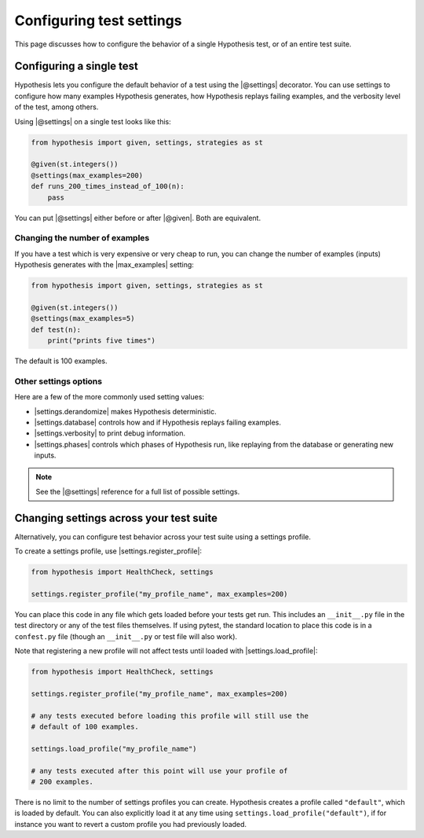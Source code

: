 Configuring test settings
=========================

This page discusses how to configure the behavior of a single Hypothesis test, or of an entire test suite.

Configuring a single test
-------------------------

Hypothesis lets you configure the default behavior of a test using the |@settings| decorator. You can use settings to configure how many examples Hypothesis generates, how Hypothesis replays failing examples, and the verbosity level of the test, among others.

Using |@settings| on a single test looks like this:

.. code-block:: python

    from hypothesis import given, settings, strategies as st

    @given(st.integers())
    @settings(max_examples=200)
    def runs_200_times_instead_of_100(n):
        pass

You can put |@settings| either before or after |@given|. Both are equivalent.

Changing the number of examples
~~~~~~~~~~~~~~~~~~~~~~~~~~~~~~~

If you have a test which is very expensive or very cheap to run, you can change the number of examples (inputs) Hypothesis generates with the |max_examples| setting:

.. code-block:: python

    from hypothesis import given, settings, strategies as st

    @given(st.integers())
    @settings(max_examples=5)
    def test(n):
        print("prints five times")

The default is 100 examples.

.. TODO_DOCS
.. .. note::

..     See :doc:`../explanation/example-count` for details on how |max_examples| interacts with other parts of Hypothesis.


Other settings options
~~~~~~~~~~~~~~~~~~~~~~

Here are a few of the more commonly used setting values:

* |settings.derandomize| makes Hypothesis deterministic.
* |settings.database| controls how and if Hypothesis replays failing examples.
* |settings.verbosity| to print debug information.
* |settings.phases| controls which phases of Hypothesis run, like replaying from the database or generating new inputs.

.. note::

    See the |@settings| reference for a full list of possible settings.


Changing settings across your test suite
----------------------------------------

Alternatively, you can configure test behavior across your test suite using a settings profile.

To create a settings profile, use |settings.register_profile|:

.. code-block:: python

    from hypothesis import HealthCheck, settings

    settings.register_profile("my_profile_name", max_examples=200)

You can place this code in any file which gets loaded before your tests get run. This includes an ``__init__.py`` file in the test directory or any of the test files themselves. If using pytest, the standard location to place this code is in a ``confest.py`` file (though an ``__init__.py`` or test file will also work).

Note that registering a new profile will not affect tests until loaded with |settings.load_profile|:

.. code-block:: python

    from hypothesis import HealthCheck, settings

    settings.register_profile("my_profile_name", max_examples=200)

    # any tests executed before loading this profile will still use the
    # default of 100 examples.

    settings.load_profile("my_profile_name")

    # any tests executed after this point will use your profile of
    # 200 examples.

There is no limit to the number of settings profiles you can create. Hypothesis creates a profile called ``"default"``, which is loaded by default. You can also explicitly load it at any time using ``settings.load_profile("default")``, if for instance you want to revert a custom profile you had previously loaded.
